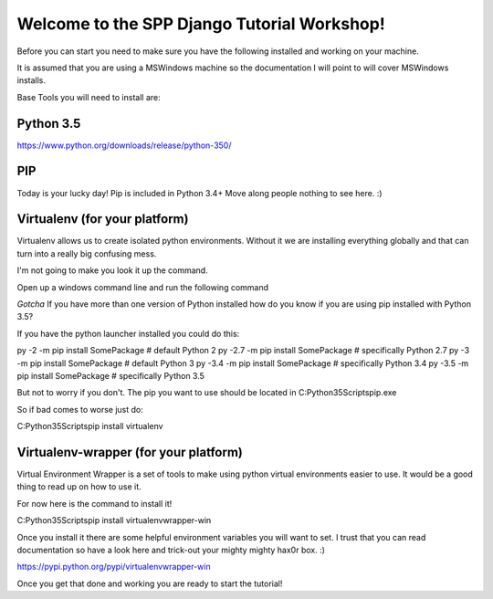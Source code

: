 Welcome to the SPP Django Tutorial Workshop!
============================================

Before you can start you need to make sure you have the
following installed and working on your machine.

It is assumed that you are using a MSWindows machine so the documentation
I will point to will cover MSWindows installs.

Base Tools you will need to install are:

Python 3.5
----------
https://www.python.org/downloads/release/python-350/

PIP
---
Today is your lucky day! Pip is included in Python 3.4+ Move along people
nothing to see here. :)

Virtualenv (for your platform)
------------------------------

Virtualenv allows us to create isolated python environments. Without it we are
installing everything globally and that can turn into a really big confusing mess.

I'm not going to make you look it up the command.

Open up a windows command line and run the following command

`Gotcha`
If you have more than one version of Python installed how do you know if you are using pip installed with
Python 3.5?

If you have the python launcher installed you could do this:


py -2   -m pip install SomePackage  # default Python 2
py -2.7 -m pip install SomePackage  # specifically Python 2.7
py -3   -m pip install SomePackage  # default Python 3
py -3.4 -m pip install SomePackage  # specifically Python 3.4
py -3.5 -m pip install SomePackage  # specifically Python 3.5

But not to worry if you don't. The pip you want to use should be located in
C:\Python35\Scripts\pip.exe

So if bad comes to worse just do:

C:\Python35\Scripts\pip install virtualenv

Virtualenv-wrapper (for your platform)
--------------------------------------
Virtual Environment Wrapper is a set of tools to make using python virtual environments
easier to use. It would be a good thing to read up on how to use it.

For now here is the command to install it!

C:\Python35\Scripts\pip install virtualenvwrapper-win

Once you install it there are some helpful environment variables you will want to set.
I trust that you can read documentation so have a look here and trick-out your mighty mighty hax0r box. :)

https://pypi.python.org/pypi/virtualenvwrapper-win

Once you get that done and working you are ready to start the tutorial!